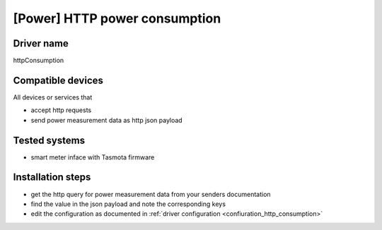 [Power] HTTP power consumption
==============================

Driver name
-----------

httpConsumption

Compatible devices
------------------

All devices or services that

* accept http requests
* send power measurement data as http json payload

Tested systems
--------------

* smart meter inface with Tasmota firmware

Installation steps
------------------

* get the http query for power measurement data from your senders documentation
* find the value in the json payload and note the corresponding keys
* edit the configuration as documented in :ref:`driver configuration <confiuration_http_consumption>`